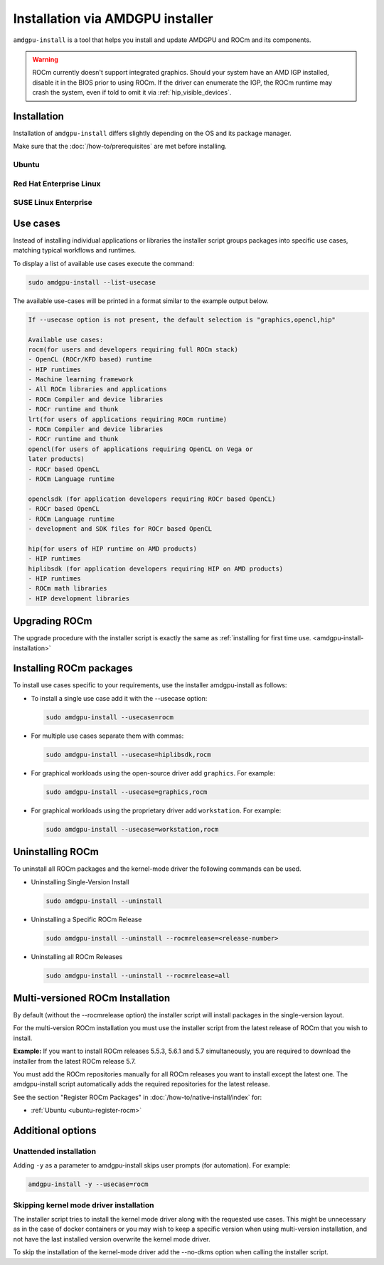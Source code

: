 *************************************************************************************
Installation via AMDGPU installer
*************************************************************************************

``amdgpu-install`` is a tool that helps you install and update AMDGPU and ROCm
and its components.

.. warning::
    ROCm currently doesn't support integrated graphics. Should your system have an
    AMD IGP installed, disable it in the BIOS prior to using ROCm. If the driver can
    enumerate the IGP, the ROCm runtime may crash the system, even if told to omit
    it via :ref:`hip_visible_devices`.

.. _amdgpu-install-installation:

Installation
=================================================

Installation of ``amdgpu-install`` differs slightly depending on the OS and its package manager.

Make sure that the :doc:`/how-to/prerequisites` are met before installing.

Ubuntu
--------------------------------------------------------------------

.. datatemplate:nodata::

    .. tab-set::
        {% for (os_version, os_release) in [('22.04', 'jammy'), ('20.04', 'focal')] %}
        .. tab-item:: Ubuntu {{ os_version }}
            :sync: ubuntu-{{ os_version}}

            .. code-block:: bash
                :substitutions:

                sudo apt update
                wget https://repo.radeon.com/amdgpu-install/|amdgpu_version|/ubuntu/{{ os_release }}/amdgpu-install_|amdgpu_install_version|_all.deb
                sudo apt install ./amdgpu-install_|amdgpu_install_version|_all.deb
        {% endfor %}

Red Hat Enterprise Linux
--------------------------------------------------------------------

.. datatemplate:nodata::

    .. tab-set::
        {% for (os_release, os_version) in [('8', '8.8'), ('8', '8.7'), ('9', '9.2'), ('9', '9.1')] %}
        .. tab-item:: RHEL {{ os_version }}
            :sync: rhel-{{ os_version }} rhel-{{ os_release }}

            .. code-block:: bash
                :substitutions:

                sudo yum install https://repo.radeon.com/amdgpu-install/|amdgpu_version|/rhel/{{ os_version }}/amdgpu-install-|amdgpu_install_version|.el{{ os_release }}.noarch.rpm
        {% endfor %}

SUSE Linux Enterprise
--------------------------------------------------------------------

.. datatemplate:nodata::

    .. tab-set::
        {% for os_version in ['15.5', '15.4'] %}
        .. tab-item:: SLES {{ os_version }}

            .. code-block:: bash
                :substitutions:

                sudo zypper --no-gpg-checks install https://repo.radeon.com/amdgpu-install/|amdgpu_version|/sle/{{ os_version }}/amdgpu-install-|amdgpu_install_version|.noarch.rpm
        {% endfor %}

Use cases
=================================================

Instead of installing individual applications or libraries the installer script
groups packages into specific use cases, matching typical workflows and
runtimes.

To display a list of available use cases execute the command:

.. code-block:: bash

    sudo amdgpu-install --list-usecase

The available use-cases will be printed in a format similar to the example
output below.

.. code-block::

    If --usecase option is not present, the default selection is "graphics,opencl,hip"

    Available use cases:
    rocm(for users and developers requiring full ROCm stack)
    - OpenCL (ROCr/KFD based) runtime
    - HIP runtimes
    - Machine learning framework
    - All ROCm libraries and applications
    - ROCm Compiler and device libraries
    - ROCr runtime and thunk
    lrt(for users of applications requiring ROCm runtime)
    - ROCm Compiler and device libraries
    - ROCr runtime and thunk
    opencl(for users of applications requiring OpenCL on Vega or
    later products)
    - ROCr based OpenCL
    - ROCm Language runtime

    openclsdk (for application developers requiring ROCr based OpenCL)
    - ROCr based OpenCL
    - ROCm Language runtime
    - development and SDK files for ROCr based OpenCL

    hip(for users of HIP runtime on AMD products)
    - HIP runtimes
    hiplibsdk (for application developers requiring HIP on AMD products)
    - HIP runtimes
    - ROCm math libraries
    - HIP development libraries


Upgrading ROCm
=================================================

The upgrade procedure with the installer script is exactly the same as
:ref:`installing for first time use. <amdgpu-install-installation>`

Installing ROCm packages
=================================================

To install use cases specific to your requirements, use the installer
amdgpu-install as follows:

- To install a single use case add it with the --usecase option:

  .. code-block:: bash

      sudo amdgpu-install --usecase=rocm

- For multiple use cases separate them with commas:

  .. code-block:: bash

      sudo amdgpu-install --usecase=hiplibsdk,rocm

- For graphical workloads using the open-source driver add ``graphics``. For
  example:

  .. code-block:: bash

      sudo amdgpu-install --usecase=graphics,rocm

- For graphical workloads using the proprietary driver add ``workstation``. For
  example:

  .. code-block:: bash

      sudo amdgpu-install --usecase=workstation,rocm

Uninstalling ROCm
=================================================

To uninstall all ROCm packages and the kernel-mode driver the following commands
can be used.

- Uninstalling Single-Version Install

  .. code-block:: bash

      sudo amdgpu-install --uninstall

- Uninstalling a Specific ROCm Release

  .. code-block:: bash

      sudo amdgpu-install --uninstall --rocmrelease=<release-number>


- Uninstalling all ROCm Releases

  .. code-block:: bash

      sudo amdgpu-install --uninstall --rocmrelease=all

Multi-versioned ROCm Installation
=================================================

By default (without the --rocmrelease option) the installer script will install
packages in the single-version layout.

For the multi-version ROCm installation you must use the installer script from
the latest release of ROCm that you wish to install.

**Example:** If you want to install ROCm releases 5.5.3, 5.6.1 and 5.7
simultaneously, you are required to download the installer from the latest ROCm
release 5.7.

You must add the ROCm repositories manually for all ROCm releases you want to
install except the latest one. The amdgpu-install script automatically adds the
required repositories for the latest release.

See the section "Register ROCm Packages" in :doc:`/how-to/native-install/index`
for:

- :ref:`Ubuntu <ubuntu-register-rocm>`

Additional options
=================================================

Unattended installation
------------------------------------------------------------------------

Adding ``-y`` as a parameter to amdgpu-install skips user prompts (for
automation). For example:

.. code-block:: bash

    amdgpu-install -y --usecase=rocm

Skipping kernel mode driver installation
------------------------------------------------------------------------

The installer script tries to install the kernel mode driver along with the
requested use cases. This might be unnecessary as in the case of docker
containers or you may wish to keep a specific version when using multi-version
installation, and not have the last installed version overwrite the kernel mode
driver.

To skip the installation of the kernel-mode driver add the --no-dkms option when
calling the installer script.
